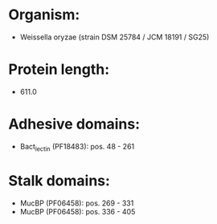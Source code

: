 * Organism:
- Weissella oryzae (strain DSM 25784 / JCM 18191 / SG25)
* Protein length:
- 611.0
* Adhesive domains:
- Bact_lectin (PF18483): pos. 48 - 261
* Stalk domains:
- MucBP (PF06458): pos. 269 - 331
- MucBP (PF06458): pos. 336 - 405


